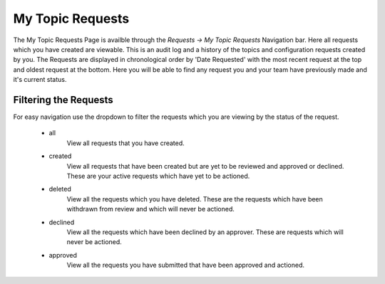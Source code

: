 My Topic Requests
=================

The My Topic Requests Page is availble through the *Requests -> My Topic Requests* Navigation bar.
Here all requests which you have created are viewable. This is an audit log and a history of the topics and configuration requests created by you.
The Requests are displayed in chronological order by 'Date Requested' with the most recent request at the top and oldest request at the bottom.
Here you will be able to find any request you and your team have previously made and it's current status.

Filtering the Requests
-----------------------

For easy navigation use the dropdown to filter the requests which you are viewing by the status of the request.

    - all
        View all requests that you have created.
    - created
        View all requests that have been created but are yet to be reviewed and approved or declined.
        These are your active requests which have yet to be actioned.
    - deleted
        View all the requests which you have deleted. These are the requests which have been withdrawn from review and which will never be actioned.
    - declined
        View all the requests which have been declined by an approver. These are requests which will never be actioned.
    - approved
        View all the requests you have submitted that have been approved and actioned.